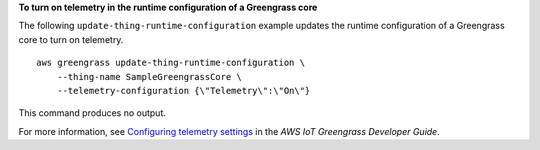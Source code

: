 **To turn on telemetry in the runtime configuration of a Greengrass core**

The following ``update-thing-runtime-configuration`` example updates the runtime configuration of a Greengrass core to turn on telemetry. ::

    aws greengrass update-thing-runtime-configuration \
        --thing-name SampleGreengrassCore \
        --telemetry-configuration {\"Telemetry\":\"On\"}

This command produces no output.

For more information, see `Configuring telemetry settings <https://docs.aws.amazon.com/greengrass/latest/developerguide/telemetry.html#configure-telemetry-settings>`__ in the *AWS IoT Greengrass Developer Guide*.